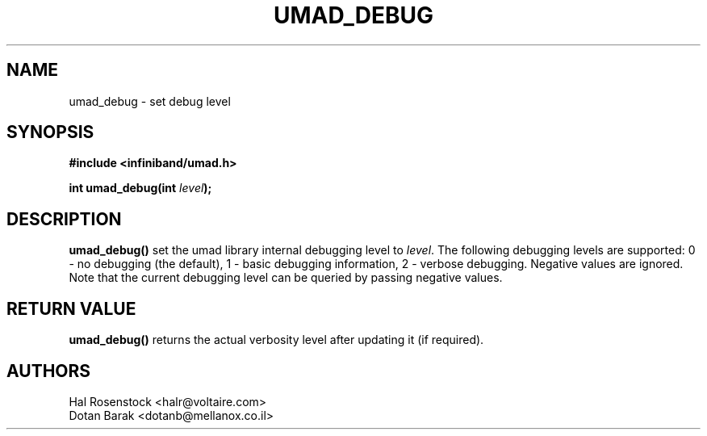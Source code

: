 .\" -*- nroff -*-
.\"
.TH UMAD_DEBUG 3  "May 9, 2007" "OpenIB" "OpenIB Programmer's Manual"
.SH "NAME"
umad_debug \- set debug level
.SH "SYNOPSIS"
.nf
.B #include <infiniband/umad.h>
.sp
.BI "int umad_debug(int " "level" );
.fi
.SH "DESCRIPTION"
.B umad_debug()
set the umad library internal debugging level to
.I level\fR.
The following
debugging levels are supported: 0 - no debugging (the default),
1 - basic debugging information, 2 - verbose debugging. Negative values are
ignored. Note that the current debugging level can
be queried by passing negative values.
.SH "RETURN VALUE"
.B umad_debug()
returns the actual verbosity level after updating it (if required).
.SH "AUTHORS"
.TP
Hal Rosenstock <halr@voltaire.com>
.TP
Dotan Barak <dotanb@mellanox.co.il>
